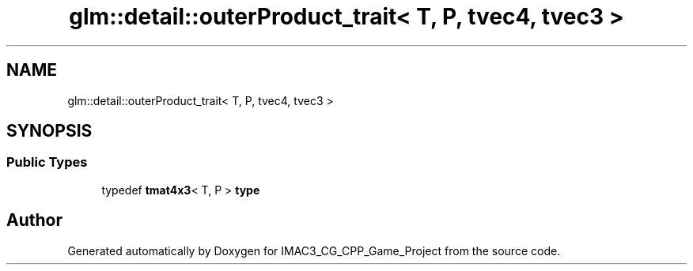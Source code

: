 .TH "glm::detail::outerProduct_trait< T, P, tvec4, tvec3 >" 3 "Fri Dec 14 2018" "IMAC3_CG_CPP_Game_Project" \" -*- nroff -*-
.ad l
.nh
.SH NAME
glm::detail::outerProduct_trait< T, P, tvec4, tvec3 >
.SH SYNOPSIS
.br
.PP
.SS "Public Types"

.in +1c
.ti -1c
.RI "typedef \fBtmat4x3\fP< T, P > \fBtype\fP"
.br
.in -1c

.SH "Author"
.PP 
Generated automatically by Doxygen for IMAC3_CG_CPP_Game_Project from the source code\&.
